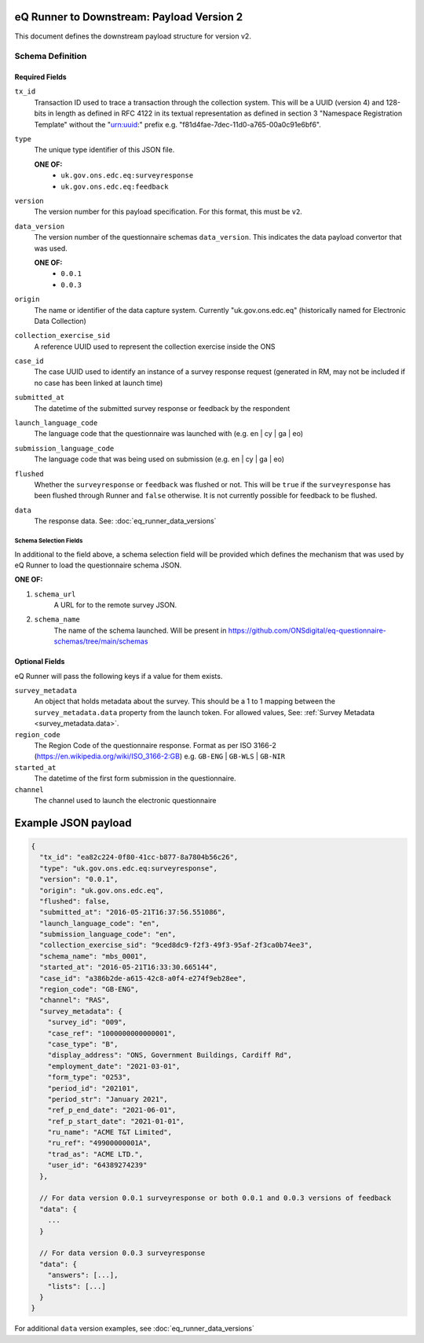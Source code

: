 eQ Runner to Downstream: Payload Version 2
==========================================

This document defines the downstream payload structure for version v2.

Schema Definition
*****************

Required Fields
---------------

``tx_id``
  Transaction ID used to trace a transaction through the collection system. This will be a UUID (version 4) and 128-bits in length as defined in RFC 4122 in its textual representation as defined in section 3 "Namespace Registration Template" without the "urn:uuid:" prefix e.g. "f81d4fae-7dec-11d0-a765-00a0c91e6bf6".
``type``
  The unique type identifier of this JSON file.

  **ONE OF:**
    * ``uk.gov.ons.edc.eq:surveyresponse``
    * ``uk.gov.ons.edc.eq:feedback``
``version``
  The version number for this payload specification. For this format, this must be ``v2``.
``data_version``
  The version number of the questionnaire schemas ``data_version``. This indicates the data payload convertor that was used.

  **ONE OF:**
    * ``0.0.1``
    * ``0.0.3``
``origin``
  The name or identifier of the data capture system. Currently "uk.gov.ons.edc.eq" (historically named for Electronic Data Collection)
``collection_exercise_sid``
  A reference UUID used to represent the collection exercise inside the ONS
``case_id``
  The case UUID used to identify an instance of a survey response request (generated in RM, may not be included if no case has been linked at launch time)
``submitted_at``
  The datetime of the submitted survey response or feedback by the respondent
``launch_language_code``
  The language code that the questionnaire was launched with (e.g. en | cy | ga | eo)
``submission_language_code``
  The language code that was being used on submission (e.g. en | cy | ga | eo)
``flushed``
  Whether the ``surveyresponse`` or ``feedback`` was flushed or not. This will be ``true`` if the ``surveyresponse`` has been flushed through Runner and ``false`` otherwise. It is not currently possible for feedback to be flushed.
``data``
  The response data. See: :doc:`eq_runner_data_versions`

Schema Selection Fields
^^^^^^^^^^^^^^^^^^^^^^^

In additional to the field above, a schema selection field will be provided which defines the mechanism that was used by eQ Runner to load the questionnaire schema JSON.

**ONE OF:**

#. ``schema_url``
     A URL for to the remote survey JSON.

#. ``schema_name``
     The name of the schema launched. Will be present in https://github.com/ONSdigital/eq-questionnaire-schemas/tree/main/schemas

Optional Fields
---------------

eQ Runner will pass the following keys if a value for them exists.

``survey_metadata``
  An object that holds metadata about the survey. This should be a 1 to 1 mapping between the ``survey_metadata.data`` property from the launch token.
  For allowed values, See: :ref:`Survey Metadata <survey_metadata.data>`.
``region_code``
  The Region Code of the questionnaire response. Format as per ISO 3166-2 (https://en.wikipedia.org/wiki/ISO_3166-2:GB) e.g. ``GB-ENG`` | ``GB-WLS`` | ``GB-NIR``
``started_at``
  The datetime of the first form submission in the questionnaire.
``channel``
  The channel used to launch the electronic questionnaire

Example JSON payload
====================

.. code-block:: javascript

  {
    "tx_id": "ea82c224-0f80-41cc-b877-8a7804b56c26",
    "type": "uk.gov.ons.edc.eq:surveyresponse",
    "version": "0.0.1",
    "origin": "uk.gov.ons.edc.eq",
    "flushed": false,
    "submitted_at": "2016-05-21T16:37:56.551086",
    "launch_language_code": "en",
    "submission_language_code": "en",
    "collection_exercise_sid": "9ced8dc9-f2f3-49f3-95af-2f3ca0b74ee3",
    "schema_name": "mbs_0001",
    "started_at": "2016-05-21T16:33:30.665144",
    "case_id": "a386b2de-a615-42c8-a0f4-e274f9eb28ee",
    "region_code": "GB-ENG",
    "channel": "RAS",
    "survey_metadata": {
      "survey_id": "009",
      "case_ref": "1000000000000001",
      "case_type": "B",
      "display_address": "ONS, Government Buildings, Cardiff Rd",
      "employment_date": "2021-03-01",
      "form_type": "0253",
      "period_id": "202101",
      "period_str": "January 2021",
      "ref_p_end_date": "2021-06-01",
      "ref_p_start_date": "2021-01-01",
      "ru_name": "ACME T&T Limited",
      "ru_ref": "49900000001A",
      "trad_as": "ACME LTD.",
      "user_id": "64389274239"
    },

    // For data version 0.0.1 surveyresponse or both 0.0.1 and 0.0.3 versions of feedback
    "data": {
      ...
    }

    // For data version 0.0.3 surveyresponse
    "data": {
      "answers": [...],
      "lists": [...]
    }
  }

For additional ``data`` version examples, see :doc:`eq_runner_data_versions`
